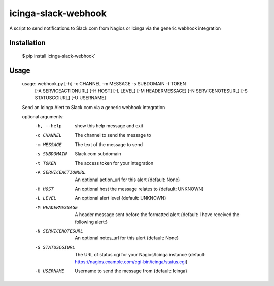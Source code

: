 icinga-slack-webhook
==============

A script to send notifications to Slack.com from Nagios or Icinga via the generic webhook integration

.. image:: https://travis-ci.org/samjsharpe/icinga_slack_webhook.png?branch=master
   :target: https://travis-ci.org/samjsharpe/icinga_slack_webhook

Installation
------------

    $ pip install icinga-slack-webhook`

Usage
-----

    usage: webhook.py [-h] -c CHANNEL -m MESSAGE -s SUBDOMAIN -t TOKEN
                  [-A SERVICEACTIONURL] [-H HOST] [-L LEVEL]
                  [-M HEADERMESSAGE] [-N SERVICENOTESURL] [-S STATUSCGIURL]
                  [-U USERNAME]

    Send an Icinga Alert to Slack.com via a generic webhook integration

    optional arguments:
      -h, --help           show this help message and exit
      -c CHANNEL           The channel to send the message to
      -m MESSAGE           The text of the message to send
      -s SUBDOMAIN         Slack.com subdomain
      -t TOKEN             The access token for your integration
      -A SERVICEACTIONURL  An optional action_url for this alert {default: None}
      -H HOST              An optional host the message relates to {default: UNKNOWN}
      -L LEVEL             An optional alert level {default: UNKNOWN}
      -M HEADERMESSAGE     A header message sent before the formatted alert
                           {default: I have received the following alert:}
      -N SERVICENOTESURL   An optional notes_url for this alert {default: None}
      -S STATUSCGIURL      The URL of status.cgi for your Nagios/Icinga instance
                           {default: https://nagios.example.com/cgi-bin/icinga/status.cgi}
      -U USERNAME          Username to send the message from {default: Icinga}
